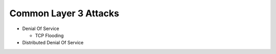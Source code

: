 Common Layer 3 Attacks
======================

* Denial Of Service

  * TCP Flooding

* Distributed Denial Of Service
